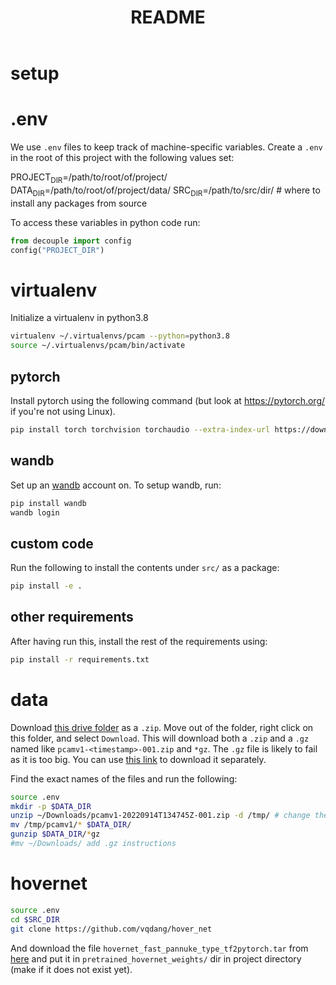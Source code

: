#+TITLE: README
#+PROPERTY: header-args :session README
* setup
* .env
We use =.env= files to keep track of machine-specific variables. Create a
=.env= in the root of this project with the following values set:
#+BEGIN_EXAMPLE sh
PROJECT_DIR=/path/to/root/of/project/
DATA_DIR=/path/to/root/of/project/data/
SRC_DIR=/path/to/src/dir/ # where to install any packages from source
#+END_EXAMPLE
To access these variables in python code run:
#+BEGIN_SRC python
from decouple import config
config("PROJECT_DIR")
#+END_SRC


* virtualenv
Initialize a virtualenv in python3.8
#+BEGIN_SRC sh
virtualenv ~/.virtualenvs/pcam --python=python3.8
source ~/.virtualenvs/pcam/bin/activate
#+END_SRC
** pytorch
Install pytorch using the following command (but look at https://pytorch.org/
if you're not using Linux).
#+begin_SRC sh
pip install torch torchvision torchaudio --extra-index-url https://download.pytorch.org/whl/cu116
#+END_SRC
** wandb
Set up an [[https://docs.wandb.ai/quickstart#1.-set-up-wandb][wandb]] account on. To setup wandb, run:
#+BEGIN_SRC sh
pip install wandb
wandb login
#+END_SRC
** custom code
Run the following to install the contents under =src/= as a package:
#+BEGIN_SRC sh
pip install -e .
#+END_SRC
** other requirements
After having run this, install the rest of the requirements using:
#+BEGIN_SRC sh
pip install -r requirements.txt
#+END_SRC
* data
Download [[https://drive.google.com/drive/folders/1gHou49cA1s5vua2V5L98Lt8TiWA3FrKB][this drive folder]] as a =.zip=. Move out of the folder, right click on
this folder, and select =Download=. This will download both a =.zip= and a
=.gz= named like =pcamv1-<timestamp>-001.zip= and =*gz=. The =.gz= file is
likely to fail as it is too big. You can use [[https://drive.google.com/file/d/1Ka0XfEMiwgCYPdTI-vv6eUElOBnKFKQ2/view][this link]] to download it
separately.

Find the exact names of the files and run the following:
#+BEGIN_SRC sh
source .env
mkdir -p $DATA_DIR
unzip ~/Downloads/pcamv1-20220914T134745Z-001.zip -d /tmp/ # change the exact name of the file here
mv /tmp/pcamv1/* $DATA_DIR/
gunzip $DATA_DIR/*gz
#mv ~/Downloads/ add .gz instructions
#+END_SRC
* hovernet
#+BEGIN_SRC sh
source .env
cd $SRC_DIR
git clone https://github.com/vqdang/hover_net
#+END_SRC
And download the file =hovernet_fast_pannuke_type_tf2pytorch.tar= from [[https://drive.google.com/drive/folders/17IBOqdImvZ7Phe0ZdC5U1vwPFJFkttWp][here]] and
put it in =pretrained_hovernet_weights/= dir in project directory (make if it
does not exist yet).


